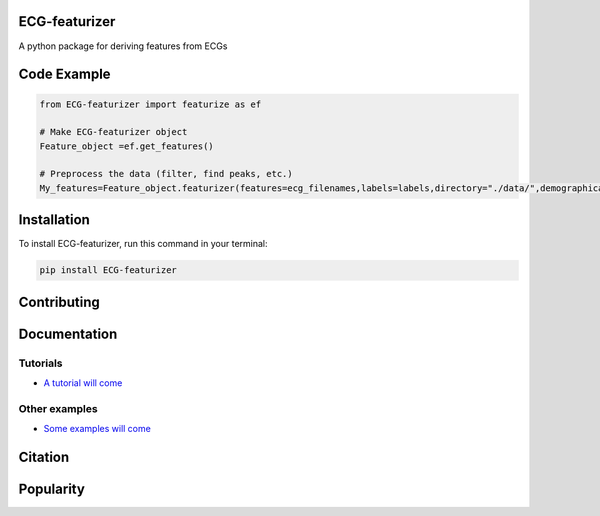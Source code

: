 
ECG-featurizer
------------------

A python package for deriving features from ECGs


.. image:: https://readthedocs.org/projects/ECG-featurizer/badge/?version=latest
   :target: https://ECG-featurizer.readthedocs.io/en/latest/?badge=latest
   :alt: Documentation Status


.. image:: https://travis-ci.org/ECG-featurizer/ECG-featurizer.svg?branch=master
   :target: https://travis-ci.org/ECG-featurizer/ECG-featurizer

.. image:: https://coveralls.io/repos/github/ECG-featurizer/ECG-featurizer/badge.svg?branch=master
   :target: https://coveralls.io/github/ECG-featurizer/ECG-featurizer?branch=master

.. image:: https://badge.fury.io/py/ECG-featurizer.svg
   :target: https://badge.fury.io/py/ECG-featurizer


.. image:: https://pypip.in/d/ECG-featurizer/badge.svg
        :target: https://pypi.python.org/pypi/ECG-featurizer/

.. image:: https://img.shields.io/github/forks/ECG-featurizer/ECG-featurizer.svg
   :alt: GitHub Forks
   :target: https://github.com/ECG-featurizer/ECG-featurizer/network

.. image:: https://img.shields.io/github/issues/ECG-featurizer/ECG-featurizer.svg
   :alt: GitHub Open Issues
   :target: https://github.com/ECG-featurizer/ECG-featurizer/issues

.. image:: http://www.repostatus.org/badges/latest/active.svg
   :alt: Project Status: Active - The project has reached a stable, usable state and is being actively developed.
   :target: http://www.repostatus.org/#active

   
   |Github all releases|
.. |Github all releases| image:: https://img.shields.io/github/downloads/ECG-featurizer/StrapDown.js/total.svg
   :target: https://GitHub.com/CG-featurizer/StrapDown.js/releases/)


   |Package Control total downloads|

.. |Package Control total downloads| image:: https://img.shields.io/packagecontrol/dt/ECG-featurizer.svg
   :target: https://packagecontrol.io/packages/ECG-featurizer


Code Example
------------------

.. code-block:: python

    from ECG-featurizer import featurize as ef

    # Make ECG-featurizer object
    Feature_object =ef.get_features()

    # Preprocess the data (filter, find peaks, etc.)
    My_features=Feature_object.featurizer(features=ecg_filenames,labels=labels,directory="./data/",demographical_data=demo_data)



Installation
-------------

To install ECG-featurizer, run this command in your terminal:

.. code-block::

    pip install ECG-featurizer



Contributing
-------------

|GPLv3 license|

.. |GPLv3 license| image:: https://img.shields.io/badge/License-GPLv3-blue.svg
   :target: http://perso.crans.org/besson/LICENSE.html




Documentation
----------------


Tutorials
^^^^^^^^^^

-  `A tutorial will come <https://github.com/ECG-featurizer/ECG-featurizer/blob/main/docs/source/index.rst>`_



Other examples
^^^^^^^^^^

-  `Some examples will come <https://github.com/ECG-featurizer/ECG-featurizer/blob/main/docs/source/index.rst>`_




Citation
---------




Popularity
---------------------

.. image:: https://img.shields.io/pypi/dd/ECG-featurizer
        :target: https://pypi.python.org/pypi/ECG-featurizer

.. image:: https://img.shields.io/github/stars/ECG-featurizer/ECG-featurizer
        :target: https://github.com/ECG-featurizer/ECG-featurizer/stargazers

.. image:: https://img.shields.io/github/forks/ECG-featurizer/ECG-featurizer
        :target: https://github.com/ECG-featurizer/ECG-featurizer/network




